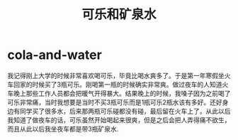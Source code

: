 * cola-and-water
#+TITLE: 可乐和矿泉水

我记得刚上大学的时候非常喜欢喝可乐，毕竟比喝水爽多了。于是第一年寒假坐火车回家的时候买了3瓶可乐。刚喝第一瓶的时候确实非常爽。做过夜车的人知道火车晚上那些工作人员都会把暖气开得暴大。结果晚上的时候，我嗓子因为之前喝了可乐非常痛，当时我想要是当时不买3瓶可乐而是1瓶可乐2瓶水该有多好。还好身边有同学买了很多水，后来那两瓶可乐碰都没有碰，最后留在火车上了。从此以后我知道了做夜车的话，可乐虽然开始喝起来很爽，但是之后会把人弄得痛不欲生，而且从此以后我坐夜车都是带3瓶矿泉水.
